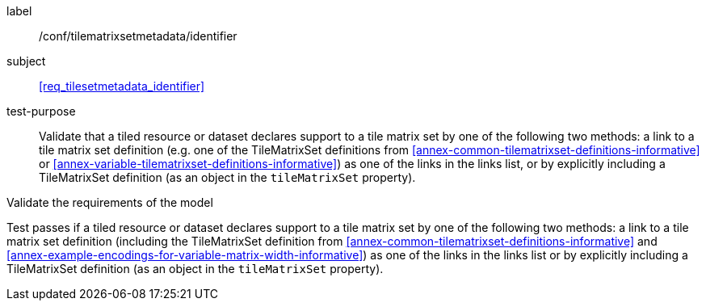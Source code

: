 
[[ats_tilesetmetadata_identifier]]
[abstract_test]
====
[%metadata]
label:: /conf/tilematrixsetmetadata/identifier

subject:: <<req_tilesetmetadata_identifier>>

test-purpose:: Validate that a tiled resource or dataset declares support to a tile
matrix set by one of the following two methods: a link to a tile matrix set
definition (e.g. one of the TileMatrixSet definitions from
<<annex-common-tilematrixset-definitions-informative>> or
<<annex-variable-tilematrixset-definitions-informative>>) as one of the links in the
links list, or by explicitly including a TileMatrixSet definition (as an object in
the `tileMatrixSet` property).

[.component,class=test-method]
--
Validate the requirements of the model

Test passes if a tiled resource or dataset declares support to a tile matrix set by
one of the following two methods: a link to a tile matrix set definition (including
the TileMatrixSet definition from
<<annex-common-tilematrixset-definitions-informative>> and
<<annex-example-encodings-for-variable-matrix-width-informative>>) as one of the
links in the links list or by explicitly including a TileMatrixSet definition (as an
object in the `tileMatrixSet` property).
--
====
